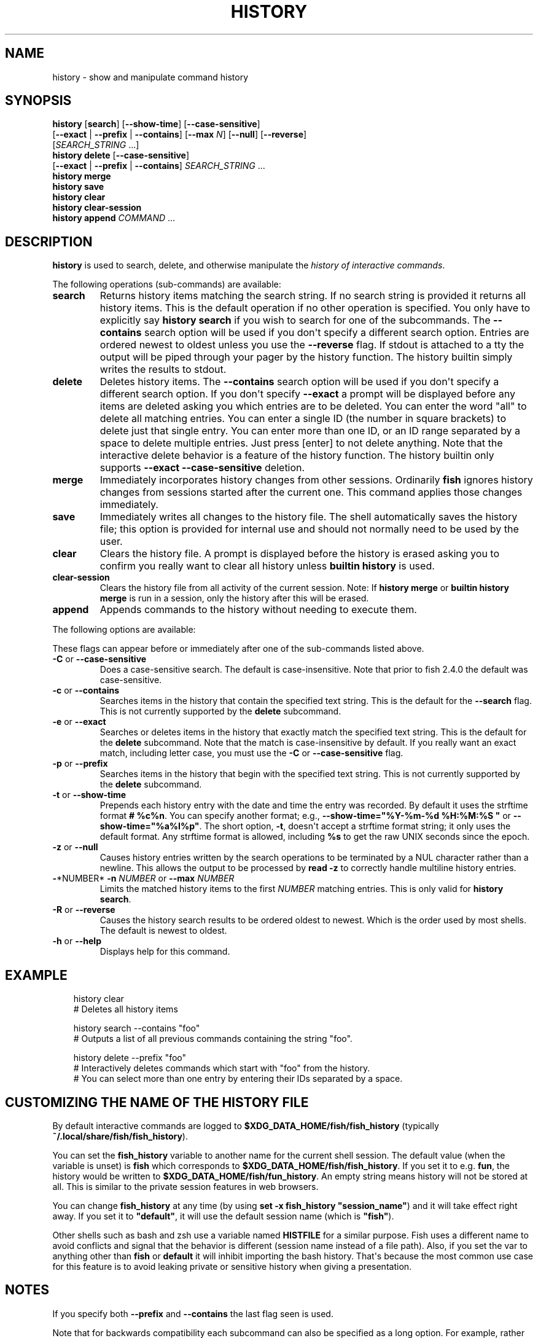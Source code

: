 .\" Man page generated from reStructuredText.
.
.
.nr rst2man-indent-level 0
.
.de1 rstReportMargin
\\$1 \\n[an-margin]
level \\n[rst2man-indent-level]
level margin: \\n[rst2man-indent\\n[rst2man-indent-level]]
-
\\n[rst2man-indent0]
\\n[rst2man-indent1]
\\n[rst2man-indent2]
..
.de1 INDENT
.\" .rstReportMargin pre:
. RS \\$1
. nr rst2man-indent\\n[rst2man-indent-level] \\n[an-margin]
. nr rst2man-indent-level +1
.\" .rstReportMargin post:
..
.de UNINDENT
. RE
.\" indent \\n[an-margin]
.\" old: \\n[rst2man-indent\\n[rst2man-indent-level]]
.nr rst2man-indent-level -1
.\" new: \\n[rst2man-indent\\n[rst2man-indent-level]]
.in \\n[rst2man-indent\\n[rst2man-indent-level]]u
..
.TH "HISTORY" "1" "Mar 13, 2025" "4.0" "fish-shell"
.SH NAME
history \- show and manipulate command history
.SH SYNOPSIS
.nf
\fBhistory\fP [\fBsearch\fP] [\fB\-\-show\-time\fP] [\fB\-\-case\-sensitive\fP]
                 [\fB\-\-exact\fP | \fB\-\-prefix\fP | \fB\-\-contains\fP] [\fB\-\-max\fP \fIN\fP] [\fB\-\-null\fP] [\fB\-\-reverse\fP]
                 [\fISEARCH_STRING\fP \&...]
\fBhistory\fP \fBdelete\fP [\fB\-\-case\-sensitive\fP]
               [\fB\-\-exact\fP | \fB\-\-prefix\fP | \fB\-\-contains\fP] \fISEARCH_STRING\fP \&...
\fBhistory\fP \fBmerge\fP
\fBhistory\fP \fBsave\fP
\fBhistory\fP \fBclear\fP
\fBhistory\fP \fBclear\-session\fP
\fBhistory\fP \fBappend\fP \fICOMMAND\fP \&...
.fi
.sp
.SH DESCRIPTION
.sp
\fBhistory\fP is used to search, delete, and otherwise manipulate the \fI\%history of interactive commands\fP\&.
.sp
The following operations (sub\-commands) are available:
.INDENT 0.0
.TP
\fBsearch\fP
Returns history items matching the search string. If no search string is provided it returns all history items. This is the default operation if no other operation is specified. You only have to explicitly say \fBhistory search\fP if you wish to search for one of the subcommands. The \fB\-\-contains\fP search option will be used if you don\(aqt specify a different search option. Entries are ordered newest to oldest unless you use the \fB\-\-reverse\fP flag. If stdout is attached to a tty the output will be piped through your pager by the history function. The history builtin simply writes the results to stdout.
.TP
\fBdelete\fP
Deletes history items. The \fB\-\-contains\fP search option will be used if you don\(aqt specify a different search option. If you don\(aqt specify \fB\-\-exact\fP a prompt will be displayed before any items are deleted asking you which entries are to be deleted. You can enter the word \(dqall\(dq to delete all matching entries. You can enter a single ID (the number in square brackets) to delete just that single entry. You can enter more than one ID, or an ID range separated by a space to delete multiple entries. Just press [enter] to not delete anything. Note that the interactive delete behavior is a feature of the history function. The history builtin only supports \fB\-\-exact \-\-case\-sensitive\fP deletion.
.TP
\fBmerge\fP
Immediately incorporates history changes from other sessions. Ordinarily \fBfish\fP ignores history changes from sessions started after the current one. This command applies those changes immediately.
.TP
\fBsave\fP
Immediately writes all changes to the history file. The shell automatically saves the history file; this option is provided for internal use and should not normally need to be used by the user.
.TP
\fBclear\fP
Clears the history file. A prompt is displayed before the history is erased asking you to confirm you really want to clear all history unless \fBbuiltin history\fP is used.
.TP
\fBclear\-session\fP
Clears the history file from all activity of the current session. Note: If \fBhistory merge\fP or \fBbuiltin history merge\fP is run in a session, only the history after this will be erased.
.TP
\fBappend\fP
Appends commands to the history without needing to execute them.
.UNINDENT
.sp
The following options are available:
.sp
These flags can appear before or immediately after one of the sub\-commands listed above.
.INDENT 0.0
.TP
\fB\-C\fP or \fB\-\-case\-sensitive\fP
Does a case\-sensitive search. The default is case\-insensitive. Note that prior to fish 2.4.0 the default was case\-sensitive.
.TP
\fB\-c\fP or \fB\-\-contains\fP
Searches items in the history that contain the specified text string. This is the default for the \fB\-\-search\fP flag. This is not currently supported by the \fBdelete\fP subcommand.
.TP
\fB\-e\fP or \fB\-\-exact\fP
Searches or deletes items in the history that exactly match the specified text string. This is the default for the \fBdelete\fP subcommand. Note that the match is case\-insensitive by default. If you really want an exact match, including letter case, you must use the \fB\-C\fP or \fB\-\-case\-sensitive\fP flag.
.TP
\fB\-p\fP or \fB\-\-prefix\fP
Searches items in the history that begin with the specified text string. This is not currently supported by the \fBdelete\fP subcommand.
.TP
\fB\-t\fP or \fB\-\-show\-time\fP
Prepends each history entry with the date and time the entry was recorded. By default it uses the strftime format \fB# %c%n\fP\&. You can specify another format; e.g., \fB\-\-show\-time=\(dq%Y\-%m\-%d %H:%M:%S \(dq\fP or \fB\-\-show\-time=\(dq%a%I%p\(dq\fP\&. The short option, \fB\-t\fP, doesn\(aqt accept a strftime format string; it only uses the default format. Any strftime format is allowed, including \fB%s\fP to get the raw UNIX seconds since the epoch.
.TP
\fB\-z\fP or \fB\-\-null\fP
Causes history entries written by the search operations to be terminated by a NUL character rather than a newline. This allows the output to be processed by \fBread \-z\fP to correctly handle multiline history entries.
.TP
\fB\-\fP*NUMBER* \fB\-n\fP \fINUMBER\fP or \fB\-\-max\fP \fINUMBER\fP
Limits the matched history items to the first \fINUMBER\fP matching entries. This is only valid for \fBhistory search\fP\&.
.TP
\fB\-R\fP or \fB\-\-reverse\fP
Causes the history search results to be ordered oldest to newest. Which is the order used by most shells. The default is newest to oldest.
.TP
\fB\-h\fP or \fB\-\-help\fP
Displays help for this command.
.UNINDENT
.SH EXAMPLE
.INDENT 0.0
.INDENT 3.5
.sp
.EX
history clear
# Deletes all history items

history search \-\-contains \(dqfoo\(dq
# Outputs a list of all previous commands containing the string \(dqfoo\(dq.

history delete \-\-prefix \(dqfoo\(dq
# Interactively deletes commands which start with \(dqfoo\(dq from the history.
# You can select more than one entry by entering their IDs separated by a space.
.EE
.UNINDENT
.UNINDENT
.SH CUSTOMIZING THE NAME OF THE HISTORY FILE
.sp
By default interactive commands are logged to \fB$XDG_DATA_HOME/fish/fish_history\fP (typically \fB~/.local/share/fish/fish_history\fP).
.sp
You can set the \fBfish_history\fP variable to another name for the current shell session. The default value (when the variable is unset) is \fBfish\fP which corresponds to \fB$XDG_DATA_HOME/fish/fish_history\fP\&. If you set it to e.g. \fBfun\fP, the history would be written to \fB$XDG_DATA_HOME/fish/fun_history\fP\&. An empty string means history will not be stored at all. This is similar to the private session features in web browsers.
.sp
You can change \fBfish_history\fP at any time (by using \fBset \-x fish_history \(dqsession_name\(dq\fP) and it will take effect right away. If you set it to \fB\(dqdefault\(dq\fP, it will use the default session name (which is \fB\(dqfish\(dq\fP).
.sp
Other shells such as bash and zsh use a variable named \fBHISTFILE\fP for a similar purpose. Fish uses a different name to avoid conflicts and signal that the behavior is different (session name instead of a file path). Also, if you set the var to anything other than \fBfish\fP or \fBdefault\fP it will inhibit importing the bash history. That\(aqs because the most common use case for this feature is to avoid leaking private or sensitive history when giving a presentation.
.SH NOTES
.sp
If you specify both \fB\-\-prefix\fP and \fB\-\-contains\fP the last flag seen is used.
.sp
Note that for backwards compatibility each subcommand can also be specified as a long option. For example, rather than \fBhistory search\fP you can type \fBhistory \-\-search\fP\&. Those long options are deprecated and will be removed in a future release.
.SH COPYRIGHT
2024, fish-shell developers
.\" Generated by docutils manpage writer.
.
